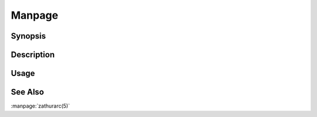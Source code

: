 Manpage
=======

Synopsis
--------

Description
-----------

Usage
-----

See Also
--------
:manpage:`zathurarc(5)`
